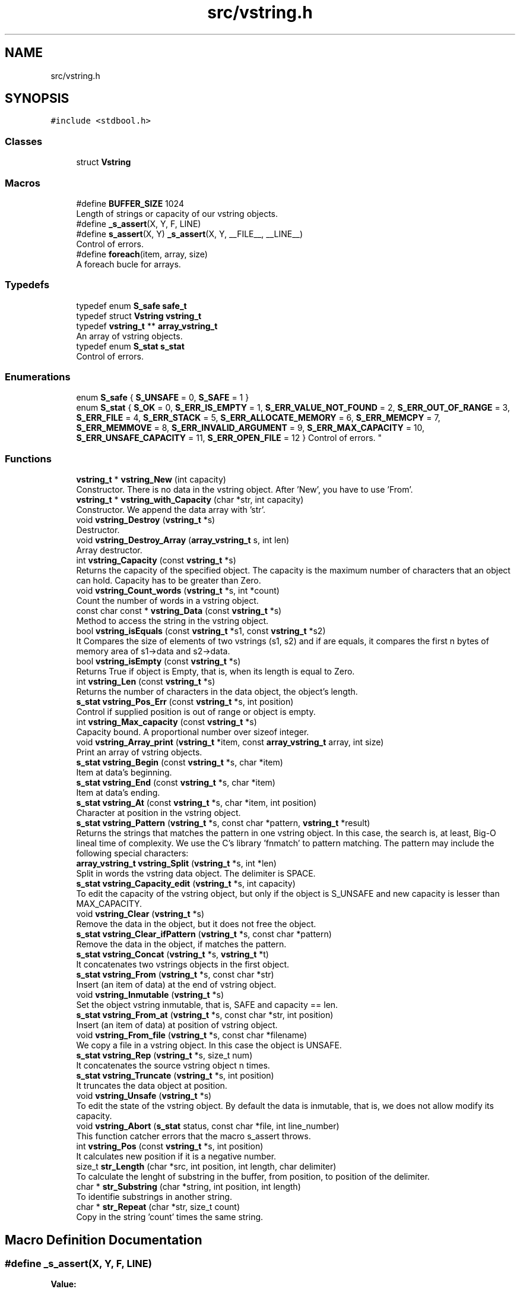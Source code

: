 .TH "src/vstring.h" 3 "Tue Oct 17 2017" "Version 0.1" "vString" \" -*- nroff -*-
.ad l
.nh
.SH NAME
src/vstring.h
.SH SYNOPSIS
.br
.PP
\fC#include <stdbool\&.h>\fP
.br

.SS "Classes"

.in +1c
.ti -1c
.RI "struct \fBVstring\fP"
.br
.in -1c
.SS "Macros"

.in +1c
.ti -1c
.RI "#define \fBBUFFER_SIZE\fP   1024"
.br
.RI "Length of strings or capacity of our vstring objects\&. "
.ti -1c
.RI "#define \fB_s_assert\fP(X,  Y,  F,  LINE)"
.br
.ti -1c
.RI "#define \fBs_assert\fP(X,  Y)   \fB_s_assert\fP(X, Y, __FILE__, __LINE__)"
.br
.RI "Control of errors\&. "
.ti -1c
.RI "#define \fBforeach\fP(item,  array,  size)"
.br
.RI "A foreach bucle for arrays\&. "
.in -1c
.SS "Typedefs"

.in +1c
.ti -1c
.RI "typedef enum \fBS_safe\fP \fBsafe_t\fP"
.br
.ti -1c
.RI "typedef struct \fBVstring\fP \fBvstring_t\fP"
.br
.ti -1c
.RI "typedef \fBvstring_t\fP ** \fBarray_vstring_t\fP"
.br
.RI "An array of vstring objects\&. "
.ti -1c
.RI "typedef enum \fBS_stat\fP \fBs_stat\fP"
.br
.RI "Control of errors\&. "
.in -1c
.SS "Enumerations"

.in +1c
.ti -1c
.RI "enum \fBS_safe\fP { \fBS_UNSAFE\fP = 0, \fBS_SAFE\fP = 1 }"
.br
.ti -1c
.RI "enum \fBS_stat\fP { \fBS_OK\fP = 0, \fBS_ERR_IS_EMPTY\fP = 1, \fBS_ERR_VALUE_NOT_FOUND\fP = 2, \fBS_ERR_OUT_OF_RANGE\fP = 3, \fBS_ERR_FILE\fP = 4, \fBS_ERR_STACK\fP = 5, \fBS_ERR_ALLOCATE_MEMORY\fP = 6, \fBS_ERR_MEMCPY\fP = 7, \fBS_ERR_MEMMOVE\fP = 8, \fBS_ERR_INVALID_ARGUMENT\fP = 9, \fBS_ERR_MAX_CAPACITY\fP = 10, \fBS_ERR_UNSAFE_CAPACITY\fP = 11, \fBS_ERR_OPEN_FILE\fP = 12 }
.RI "Control of errors\&. ""
.br
.in -1c
.SS "Functions"

.in +1c
.ti -1c
.RI "\fBvstring_t\fP * \fBvstring_New\fP (int capacity)"
.br
.RI "Constructor\&. There is no data in the vstring object\&. After 'New', you have to use 'From'\&. "
.ti -1c
.RI "\fBvstring_t\fP * \fBvstring_with_Capacity\fP (char *str, int capacity)"
.br
.RI "Constructor\&. We append the data array with 'str'\&. "
.ti -1c
.RI "void \fBvstring_Destroy\fP (\fBvstring_t\fP *s)"
.br
.RI "Destructor\&. "
.ti -1c
.RI "void \fBvstring_Destroy_Array\fP (\fBarray_vstring_t\fP s, int len)"
.br
.RI "Array destructor\&. "
.ti -1c
.RI "int \fBvstring_Capacity\fP (const \fBvstring_t\fP *s)"
.br
.RI "Returns the capacity of the specified object\&. The capacity is the maximum number of characters that an object can hold\&. Capacity has to be greater than Zero\&. "
.ti -1c
.RI "void \fBvstring_Count_words\fP (\fBvstring_t\fP *s, int *count)"
.br
.RI "Count the number of words in a vstring object\&. "
.ti -1c
.RI "const char const  * \fBvstring_Data\fP (const \fBvstring_t\fP *s)"
.br
.RI "Method to access the string in the vstring object\&. "
.ti -1c
.RI "bool \fBvstring_isEquals\fP (const \fBvstring_t\fP *s1, const \fBvstring_t\fP *s2)"
.br
.RI "It Compares the size of elements of two vstrings (s1, s2) and if are equals, it compares the first n bytes of memory area of s1->data and s2->data\&. "
.ti -1c
.RI "bool \fBvstring_isEmpty\fP (const \fBvstring_t\fP *s)"
.br
.RI "Returns True if object is Empty, that is, when its length is equal to Zero\&. "
.ti -1c
.RI "int \fBvstring_Len\fP (const \fBvstring_t\fP *s)"
.br
.RI "Returns the number of characters in the data object, the object's length\&. "
.ti -1c
.RI "\fBs_stat\fP \fBvstring_Pos_Err\fP (const \fBvstring_t\fP *s, int position)"
.br
.RI "Control if supplied position is out of range or object is empty\&. "
.ti -1c
.RI "int \fBvstring_Max_capacity\fP (const \fBvstring_t\fP *s)"
.br
.RI "Capacity bound\&. A proportional number over sizeof integer\&. "
.ti -1c
.RI "void \fBvstring_Array_print\fP (\fBvstring_t\fP *item, const \fBarray_vstring_t\fP array, int size)"
.br
.RI "Print an array of vstring objects\&. "
.ti -1c
.RI "\fBs_stat\fP \fBvstring_Begin\fP (const \fBvstring_t\fP *s, char *item)"
.br
.RI "Item at data's beginning\&. "
.ti -1c
.RI "\fBs_stat\fP \fBvstring_End\fP (const \fBvstring_t\fP *s, char *item)"
.br
.RI "Item at data's ending\&. "
.ti -1c
.RI "\fBs_stat\fP \fBvstring_At\fP (const \fBvstring_t\fP *s, char *item, int position)"
.br
.RI "Character at position in the vstring object\&. "
.ti -1c
.RI "\fBs_stat\fP \fBvstring_Pattern\fP (\fBvstring_t\fP *s, const char *pattern, \fBvstring_t\fP *result)"
.br
.RI "Returns the strings that matches the pattern in one vstring object\&. In this case, the search is, at least, Big-O lineal time of complexity\&. We use the C's library 'fnmatch' to pattern matching\&. The pattern may include the following special characters: "
.ti -1c
.RI "\fBarray_vstring_t\fP \fBvstring_Split\fP (\fBvstring_t\fP *s, int *len)"
.br
.RI "Split in words the vstring data object\&. The delimiter is SPACE\&. "
.ti -1c
.RI "\fBs_stat\fP \fBvstring_Capacity_edit\fP (\fBvstring_t\fP *s, int capacity)"
.br
.RI "To edit the capacity of the vstring object, but only if the object is S_UNSAFE and new capacity is lesser than MAX_CAPACITY\&. "
.ti -1c
.RI "void \fBvstring_Clear\fP (\fBvstring_t\fP *s)"
.br
.RI "Remove the data in the object, but it does not free the object\&. "
.ti -1c
.RI "\fBs_stat\fP \fBvstring_Clear_ifPattern\fP (\fBvstring_t\fP *s, const char *pattern)"
.br
.RI "Remove the data in the object, if matches the pattern\&. "
.ti -1c
.RI "\fBs_stat\fP \fBvstring_Concat\fP (\fBvstring_t\fP *s, \fBvstring_t\fP *t)"
.br
.RI "It concatenates two vstrings objects in the first object\&. "
.ti -1c
.RI "\fBs_stat\fP \fBvstring_From\fP (\fBvstring_t\fP *s, const char *str)"
.br
.RI "Insert (an item of data) at the end of vstring object\&. "
.ti -1c
.RI "void \fBvstring_Inmutable\fP (\fBvstring_t\fP *s)"
.br
.RI "Set the object vstring inmutable, that is, SAFE and capacity == len\&. "
.ti -1c
.RI "\fBs_stat\fP \fBvstring_From_at\fP (\fBvstring_t\fP *s, const char *str, int position)"
.br
.RI "Insert (an item of data) at position of vstring object\&. "
.ti -1c
.RI "void \fBvstring_From_file\fP (\fBvstring_t\fP *s, const char *filename)"
.br
.RI "We copy a file in a vstring object\&. In this case the object is UNSAFE\&. "
.ti -1c
.RI "\fBs_stat\fP \fBvstring_Rep\fP (\fBvstring_t\fP *s, size_t num)"
.br
.RI "It concatenates the source vstring object n times\&. "
.ti -1c
.RI "\fBs_stat\fP \fBvstring_Truncate\fP (\fBvstring_t\fP *s, int position)"
.br
.RI "It truncates the data object at position\&. "
.ti -1c
.RI "void \fBvstring_Unsafe\fP (\fBvstring_t\fP *s)"
.br
.RI "To edit the state of the vstring object\&. By default the data is inmutable, that is, we does not allow modify its capacity\&. "
.ti -1c
.RI "void \fBvstring_Abort\fP (\fBs_stat\fP status, const char *file, int line_number)"
.br
.RI "This function catcher errors that the macro s_assert throws\&. "
.ti -1c
.RI "int \fBvstring_Pos\fP (const \fBvstring_t\fP *s, int position)"
.br
.RI "It calculates new position if it is a negative number\&. "
.ti -1c
.RI "size_t \fBstr_Length\fP (char *src, int position, int length, char delimiter)"
.br
.RI "To calculate the lenght of substring in the buffer, from position, to position of the delimiter\&. "
.ti -1c
.RI "char * \fBstr_Substring\fP (char *string, int position, int length)"
.br
.RI "To identifie substrings in another string\&. "
.ti -1c
.RI "char * \fBstr_Repeat\fP (char *str, size_t count)"
.br
.RI "Copy in the string 'count' times the same string\&. "
.in -1c
.SH "Macro Definition Documentation"
.PP 
.SS "#define _s_assert(X, Y, F, LINE)"
\fBValue:\fP
.PP
.nf
{                                                                                                             \
    if(!X){                                                                                                   \
        vstring_Abort(                                                                                        \
                Y,                                                                                            \
                F,                                                                                            \
                LINE);                                                                                        \
    }                                                                                                         \
}
.fi
.SS "#define BUFFER_SIZE   1024"

.PP
Length of strings or capacity of our vstring objects\&. 
.SS "#define foreach(item, array, size)"
\fBValue:\fP
.PP
.nf
for(int keep = 1, \
            index= 0;                                                                                         \
        keep && index != size;                                                                                \
        keep = !keep, index++)                                                                                \
      for(item = *(array + index); keep; keep = !keep)
.fi
.PP
A foreach bucle for arrays\&. 
.PP
\fBParameters:\fP
.RS 4
\fIitem\fP The variable type of the initializer for bucle 
.br
\fIarray\fP The array 
.br
\fIsize\fP The length of the array 
.RE
.PP
\fBReturns:\fP
.RS 4
A 'for' loop that traverses all array elements 
.RE
.PP

.SS "#define s_assert(X, Y)   \fB_s_assert\fP(X, Y, __FILE__, __LINE__)"

.PP
Control of errors\&. 
.PP
\fBParameters:\fP
.RS 4
\fIX\fP Test\&. If it evaluates to FALSE it throws an error 
.br
\fIY\fP s_stat data to identifie the throwed error 
.RE
.PP
\fBReturns:\fP
.RS 4
Nothing if test evaluates to true\&. Otherwise it throws an error\&. The catcher is the function vstring_Abort 
.RE
.PP

.SH "Typedef Documentation"
.PP 
.SS "typedef \fBvstring_t\fP** \fBarray_vstring_t\fP"

.PP
An array of vstring objects\&. 
.SS "typedef enum \fBS_stat\fP \fBs_stat\fP"

.PP
Control of errors\&. 
.SS "typedef enum \fBS_safe\fP  \fBsafe_t\fP"

.SS "typedef struct \fBVstring\fP  \fBvstring_t\fP"

.SH "Enumeration Type Documentation"
.PP 
.SS "enum \fBS_safe\fP"

.PP
\fBEnumerator\fP
.in +1c
.TP
\fB\fIS_UNSAFE \fP\fP
.TP
\fB\fIS_SAFE \fP\fP
.SS "enum \fBS_stat\fP"

.PP
Control of errors\&. 
.PP
\fBEnumerator\fP
.in +1c
.TP
\fB\fIS_OK \fP\fP
All is ok, no errors 
.TP
\fB\fIS_ERR_IS_EMPTY \fP\fP
The Length in the object is Zero 
.TP
\fB\fIS_ERR_VALUE_NOT_FOUND \fP\fP
The object does not contains the data searched 
.TP
\fB\fIS_ERR_OUT_OF_RANGE \fP\fP
The position is out of the bounds 
.TP
\fB\fIS_ERR_FILE \fP\fP
The file is unavoible 
.TP
\fB\fIS_ERR_STACK \fP\fP
The pointer points to the STACK 
.TP
\fB\fIS_ERR_ALLOCATE_MEMORY \fP\fP
Error in Memory Manager with malloc, calloc or realloc 
.TP
\fB\fIS_ERR_MEMCPY \fP\fP
Error in Memory with memcpy function 
.TP
\fB\fIS_ERR_MEMMOVE \fP\fP
Error in Memory with memmove function 
.TP
\fB\fIS_ERR_INVALID_ARGUMENT \fP\fP
The parameters in the function are not valids 
.TP
\fB\fIS_ERR_MAX_CAPACITY \fP\fP
Bound of capacity 
.TP
\fB\fIS_ERR_UNSAFE_CAPACITY \fP\fP
The capacity is inmutable\&. The object is S_SAFE 
.TP
\fB\fIS_ERR_OPEN_FILE \fP\fP
The file is unavoible 
.SH "Function Documentation"
.PP 
.SS "size_t str_Length (char * src, int position, int length, char delimiter)"

.PP
To calculate the lenght of substring in the buffer, from position, to position of the delimiter\&. 
.PP
\fBParameters:\fP
.RS 4
\fIsrc\fP The buffer with the information 
.br
\fIposition\fP Position from that we search the delimiter 
.br
\fIlength\fP Length of the buffer 
.br
\fIdelimiter\fP Delimiter character 
.RE
.PP
\fBReturns:\fP
.RS 4
Two control characters: new line and delimiter\&. If we find '
.br
', it returns Zero\&. If we find 'delimiter char' it returns (index - position)\&. Otherwise returns length Zero of substring\&. 
.RE
.PP

.SS "char* str_Repeat (char * str, size_t count)"

.PP
Copy in the string 'count' times the same string\&. 
.PP
\fBParameters:\fP
.RS 4
\fIstr\fP The string to repeat 
.br
\fIcount\fP Number of times we want to repeat the string 
.RE
.PP
\fBReturns:\fP
.RS 4
Another pointer, but this time to the HEAP 
.RE
.PP

.SS "char* str_Substring (char * string, int position, int length)"

.PP
To identifie substrings in another string\&. 
.PP
\fBParameters:\fP
.RS 4
\fIstring\fP The buffer to divide from position to (position + length) 
.br
\fIposition\fP Substring from position\&. 
.br
\fIlength\fP Length of desired substring\&. 
.RE
.PP
\fBReturns:\fP
.RS 4
This function returns char pointers to Heap\&. That implies the library is responsible to free them\&. It does whith the function Destroy_pointer\&. 
.RE
.PP

.SS "void vstring_Abort (\fBs_stat\fP status, const char * file, int line_number)"

.PP
This function catcher errors that the macro s_assert throws\&. 
.PP
\fBParameters:\fP
.RS 4
\fIfile\fP 
.br
\fIline_number\fP 
.RE
.PP

.SS "void vstring_Array_print (\fBvstring_t\fP * s, const \fBarray_vstring_t\fP array, int size)"

.PP
Print an array of vstring objects\&. 
.PP
\fBParameters:\fP
.RS 4
\fIs\fP A pointer to vstring_t object 
.br
\fIarray\fP An array of vstring objects 
.br
\fIsize\fP The number of vstrings objects in array 
.RE
.PP

.SS "\fBs_stat\fP vstring_At (const \fBvstring_t\fP * s, char * item, int position)"

.PP
Character at position in the vstring object\&. 
.PP
\fBParameters:\fP
.RS 4
\fIs\fP Pointer to vstring_t type variable 
.br
\fIitem\fP To copy the value found at searched position 
.br
\fIposition\fP Position to search 
.RE
.PP
\fBReturns:\fP
.RS 4
S_OK if position is correct and data is not empty S_ERR_IS_EMPTY if the data is empty S_ERR_OUT_OF_RANGE if position is not ok 
.RE
.PP

.SS "\fBs_stat\fP vstring_Begin (const \fBvstring_t\fP * s, char * item)"

.PP
Item at data's beginning\&. 
.PP
\fBParameters:\fP
.RS 4
\fIs\fP Pointer to vstring_t type variable 
.br
\fIitem\fP To copy the value found at searched position 
.RE
.PP
\fBReturns:\fP
.RS 4
S_OK if data is not empty S_ERR_IS_EMPTY if the vstring object is empty 
.RE
.PP

.SS "int vstring_Capacity (const \fBvstring_t\fP * s)"

.PP
Returns the capacity of the specified object\&. The capacity is the maximum number of characters that an object can hold\&. Capacity has to be greater than Zero\&. 
.PP
\fBParameters:\fP
.RS 4
\fIs\fP Object whose capacity is being returned 
.RE
.PP
\fBReturns:\fP
.RS 4
The capacity of the object 
.RE
.PP

.SS "\fBs_stat\fP vstring_Capacity_edit (\fBvstring_t\fP * s, int capacity)"

.PP
To edit the capacity of the vstring object, but only if the object is S_UNSAFE and new capacity is lesser than MAX_CAPACITY\&. 
.PP
\fBParameters:\fP
.RS 4
\fIs\fP The object to edit 
.br
\fIcapacity\fP The new capacity 
.RE
.PP
\fBReturns:\fP
.RS 4
S_OK or S_ERR_UNSAFE_CAPACITY 
.RE
.PP

.SS "void vstring_Clear (\fBvstring_t\fP * s)"

.PP
Remove the data in the object, but it does not free the object\&. 
.PP
\fBParameters:\fP
.RS 4
\fIs\fP It is the object whose data we have to remove 
.RE
.PP

.SS "\fBs_stat\fP vstring_Clear_ifPattern (\fBvstring_t\fP * s, const char * pattern)"

.PP
Remove the data in the object, if matches the pattern\&. We use the C's library 'fnmatch' to pattern matching\&. The pattern may include the following special characters:
.PP
.IP "\(bu" 2
Matches zero of more characters\&. ? Matches exactly one character\&.
.PP
.PP
[\&.\&.\&.] Matches one character if it's in a range of characters\&. If the first character is `!', matches if the character is not in the range\&. Between the brackets, the range is specified by listing the characters that are in the range, or two characters separated by `-' to indicate all characters in that range\&. For example, `[a-d]' matches `a', `b', `c', or `d'\&. If you want to include the literal `-' in the range, make it the first character, like in `[-afz]'\&.
.PP
\\ Causes the next character to not be treated as a wildcard\&. For example, `*' matches an asterisk\&.
.PP
\fBParameters:\fP
.RS 4
\fIs\fP It is the object whose data we have to remove\&. We do not free the object\&. 
.br
\fIpattern\fP Pattern searched\&. It is a string\&. 
.RE
.PP
\fBReturns:\fP
.RS 4
S_OK if the pattern matches, or S_IS_EMPTY if the vstring object is empty or S_ERR_VALUE_NOT_FOUND 
.RE
.PP

.SS "\fBs_stat\fP vstring_Concat (\fBvstring_t\fP * s, \fBvstring_t\fP * t)"

.PP
It concatenates two vstrings objects in the first object\&. 
.PP
\fBParameters:\fP
.RS 4
\fIs\fP The vstring object we append with the second object 
.br
\fIt\fP vstring object to insert in the first object 
.RE
.PP
\fBReturns:\fP
.RS 4
S_OK, or an error S_ERR_UNSAFE_CAPACITY, if the len of the string to append plus the len of the first data object is greater than CAPACITY 
.RE
.PP

.SS "void vstring_Count_words (\fBvstring_t\fP * s, int * count)"

.PP
Count the number of words in a vstring object\&. 
.PP
\fBParameters:\fP
.RS 4
\fIs\fP The vstring object 
.br
\fIcount\fP Variable to return the number of words in the object 
.RE
.PP

.SS "const char const* vstring_Data (const \fBvstring_t\fP * s)"

.PP
Method to access the string in the vstring object\&. 
.PP
\fBParameters:\fP
.RS 4
\fIs\fP the object 
.RE
.PP
\fBReturns:\fP
.RS 4
the string wrapped for the object 
.RE
.PP

.SS "void vstring_Destroy (\fBvstring_t\fP * s)"

.PP
Destructor\&. 
.PP
\fBParameters:\fP
.RS 4
\fIs\fP The vstring object to free 
.RE
.PP

.SS "void vstring_Destroy_Array (\fBarray_vstring_t\fP s, int len)"

.PP
Array destructor\&. 
.PP
\fBParameters:\fP
.RS 4
\fIs\fP The pointer array to free 
.br
\fIlen\fP The number of vstring objects in the array 
.RE
.PP

.SS "\fBs_stat\fP vstring_End (const \fBvstring_t\fP * s, char * item)"

.PP
Item at data's ending\&. 
.PP
\fBParameters:\fP
.RS 4
\fIs\fP Pointer to vstring_t type variable 
.br
\fIitem\fP To copy the value found at searched position 
.RE
.PP
\fBReturns:\fP
.RS 4
S_OK if data is not empty S_ERR_IS_EMPTY if the vstring object is empty 
.RE
.PP

.SS "\fBs_stat\fP vstring_From (\fBvstring_t\fP * s, const char * str)"

.PP
Insert (an item of data) at the end of vstring object\&. 
.PP
\fBParameters:\fP
.RS 4
\fIs\fP Pointer to vstring_t type variable 
.br
\fIitem\fP Value to insert in vstring object 
.RE
.PP
\fBReturns:\fP
.RS 4
S_OK, or an error S_ERR_UNSAFE_CAPACITY, if the len of the string to append plus the len of the data object is greater than CAPACITY 
.RE
.PP

.SS "\fBs_stat\fP vstring_From_at (\fBvstring_t\fP * s, const char * str, int position)"

.PP
Insert (an item of data) at position of vstring object\&. 
.PP
\fBParameters:\fP
.RS 4
\fIs\fP Pointer to vstring_t type variable 
.br
\fIstr\fP The string to insert 
.br
\fIposition\fP Position at we insert the string\&. Position is Zero index 
.RE
.PP
\fBReturns:\fP
.RS 4
We control the position\&. The function returns S_OK or an error: S_ERR_IS_EMPTY S_ERR_OUT_OF_RANGE 
.RE
.PP

.SS "void vstring_From_file (\fBvstring_t\fP * s, const char * filename)"

.PP
We copy a file in a vstring object\&. In this case the object is UNSAFE\&. 
.PP
\fBParameters:\fP
.RS 4
\fIs\fP The vstring object 
.br
\fIfilename\fP One string with the path and the number of the file\&. 
.RE
.PP

.SS "void vstring_Inmutable (\fBvstring_t\fP * s)"

.PP
Set the object vstring inmutable, that is, SAFE and capacity == len\&. 
.PP
\fBParameters:\fP
.RS 4
\fIs\fP the object vstring 
.RE
.PP

.SS "bool vstring_isEmpty (const \fBvstring_t\fP * s)"

.PP
Returns True if object is Empty, that is, when its length is equal to Zero\&. 
.PP
\fBParameters:\fP
.RS 4
\fIs\fP Pointer to vstring_t type 
.RE
.PP
\fBReturns:\fP
.RS 4
Bool 
.RE
.PP

.SS "bool vstring_isEquals (const \fBvstring_t\fP * s1, const \fBvstring_t\fP * s2)"

.PP
It Compares the size of elements of two vstrings (s1, s2) and if are equals, it compares the first n bytes of memory area of s1->data and s2->data\&. 
.PP
\fBParameters:\fP
.RS 4
\fIs1\fP A vstring object 
.br
\fIs2\fP A vstring object 
.RE
.PP
\fBReturns:\fP
.RS 4
True, if s1 and s2 are equals, otherwise False 
.RE
.PP

.SS "int vstring_Len (const \fBvstring_t\fP * s)"

.PP
Returns the number of characters in the data object, the object's length\&. 
.PP
\fBParameters:\fP
.RS 4
\fIs\fP Pointer to vstring_t type 
.RE
.PP
\fBReturns:\fP
.RS 4
s->len, the number of characters in the data object 
.RE
.PP

.SS "int vstring_Max_capacity (const \fBvstring_t\fP * s)"

.PP
Capacity bound\&. A proportional number over sizeof integer\&. 
.PP
\fBParameters:\fP
.RS 4
\fIs\fP the object 
.RE
.PP
\fBReturns:\fP
.RS 4
Capacity bound 
.RE
.PP

.SS "\fBvstring_t\fP* vstring_New (int capacity)"

.PP
Constructor\&. There is no data in the vstring object\&. After 'New', you have to use 'From'\&. 
.PP
\fBParameters:\fP
.RS 4
\fIcapacity\fP Maximum number of characters in the object 
.RE
.PP
\fBReturns:\fP
.RS 4
Returns a vstring object with its features by default\&. All the objects are safes: their capacity is inmutable 
.RE
.PP

.SS "\fBs_stat\fP vstring_Pattern (\fBvstring_t\fP * s, const char * pattern, \fBvstring_t\fP * result)"

.PP
Returns the strings that matches the pattern in one vstring object\&. In this case, the search is, at least, Big-O lineal time of complexity\&. We use the C's library 'fnmatch' to pattern matching\&. The pattern may include the following special characters: 
.IP "\(bu" 2
Matches zero of more characters\&. ? Matches exactly one character\&.
.PP
.PP
[\&.\&.\&.] Matches one character if it's in a range of characters\&. If the first character is `!', matches if the character is not in the range\&. Between the brackets, the range is specified by listing the characters that are in the range, or two characters separated by `-' to indicate all characters in that range\&. For example, `[a-d]' matches `a', `b', `c', or `d'\&. If you want to include the literal `-' in the range, make it the first character, like in `[-afz]'\&.
.PP
\\ Causes the next character to not be treated as a wildcard\&. For example, `*' matches an asterisk\&.
.PP
\fBParameters:\fP
.RS 4
\fIs\fP A pointer to vstring_t objet 
.br
\fIpattern\fP Pattern searched\&. It is a string\&. 
.br
\fIresult\fP vstring object pointer to return the result 
.RE
.PP
\fBReturns:\fP
.RS 4
S_OK if the element was found, or S_IS_EMPTY if the vstring object is empty or S_ERR_VALUE_NOT_FOUND S_ERR_INVALID ARGUMENT 
.RE
.PP

.SS "int vstring_Pos (const \fBvstring_t\fP * s, int position)"

.PP
It calculates new position if it is a negative number\&. 
.PP
\fBParameters:\fP
.RS 4
\fIs\fP Pointer to vstring_t type variable 
.br
\fIposition\fP Position to calculate 
.RE
.PP
\fBReturns:\fP
.RS 4
New position, if it is a negative number 
.RE
.PP

.SS "\fBs_stat\fP vstring_Pos_Err (const \fBvstring_t\fP * s, int position)"

.PP
Control if supplied position is out of range or object is empty\&. 
.PP
\fBParameters:\fP
.RS 4
\fIs\fP Pointer to vstring_t type variable 
.br
\fIposition\fP Position to calculate 
.RE
.PP
\fBReturns:\fP
.RS 4
S_OK if position is correct and object is not empty S_ERR_IS_EMPTY if the vstring is empty S_ERR_OUT_OF_RANGE if position is not ok 
.RE
.PP

.SS "\fBs_stat\fP vstring_Rep (\fBvstring_t\fP * s, size_t num)"

.PP
It concatenates the source vstring object n times\&. 
.PP
\fBParameters:\fP
.RS 4
\fIs\fP The source vstring object 
.br
\fInum\fP Number of times we repeat the vstring object 
.RE
.PP
\fBReturns:\fP
.RS 4
S_OK, or an error S_ERR_UNSAFE_CAPACITY, if the len of the string to append plus the len of the vstring object is greater than CAPACITY 
.RE
.PP

.SS "\fBarray_vstring_t\fP vstring_Split (\fBvstring_t\fP * s, int * len)"

.PP
Split in words the vstring data object\&. The delimiter is SPACE\&. 
.PP
\fBParameters:\fP
.RS 4
\fIs\fP A pointer to vstring object 
.br
\fIlen\fP To copy the number of vstrings in the array that is returns 
.RE
.PP
\fBReturns:\fP
.RS 4
An array of vstring objects 
.RE
.PP

.SS "\fBs_stat\fP vstring_Truncate (\fBvstring_t\fP * s, int position)"

.PP
It truncates the data object at position\&. 
.PP
\fBParameters:\fP
.RS 4
\fIs\fP The data object 
.br
\fIposition\fP The position at we truncate the string 
.RE
.PP
\fBReturns:\fP
.RS 4
We control the position\&. The function returns S_OK or an error: S_ERR_IS_EMPTY S_ERR_OUT_OF_RANGE 
.RE
.PP

.SS "void vstring_Unsafe (\fBvstring_t\fP * s)"

.PP
To edit the state of the vstring object\&. By default the data is inmutable, that is, we does not allow modify its capacity\&. 
.PP
\fBParameters:\fP
.RS 4
\fIs\fP The object that we edit its state 
.RE
.PP

.SS "\fBvstring_t\fP* vstring_with_Capacity (char * str, int capacity)"

.PP
Constructor\&. We append the data array with 'str'\&. 
.PP
\fBParameters:\fP
.RS 4
\fIstr\fP String to append the data in the vstring object 
.br
\fIcapacity\fP Maximum number of characters in the object 
.RE
.PP
\fBReturns:\fP
.RS 4
Returns a vstring object with its features by default\&. All the objects are safes: their capacity is inmutable 
.RE
.PP

.SH "Author"
.PP 
Generated automatically by Doxygen for vString from the source code\&.
